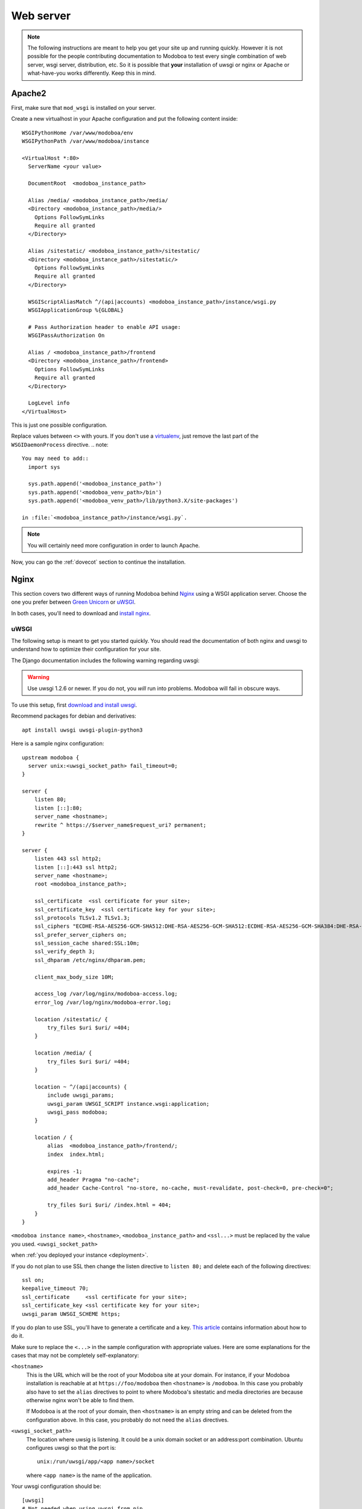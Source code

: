 .. _webserver:

##########
Web server
##########

.. note::

   The following instructions are meant to help you get your site up
   and running quickly. However it is not possible for the people
   contributing documentation to Modoboa to test every single
   combination of web server, wsgi server, distribution, etc. So it is
   possible that **your** installation of uwsgi or nginx or Apache or
   what-have-you works differently. Keep this in mind.

.. _apache2:

Apache2
*******

First, make sure that ``mod_wsgi`` is installed on your server.

Create a new virtualhost in your Apache configuration and put the
following content inside::

  WSGIPythonHome /var/www/modoboa/env
  WSGIPythonPath /var/www/modoboa/instance

  <VirtualHost *:80>
    ServerName <your value>

    DocumentRoot  <modoboa_instance_path>

    Alias /media/ <modoboa_instance_path>/media/
    <Directory <modoboa_instance_path>/media/>
      Options FollowSymLinks
      Require all granted
    </Directory>

    Alias /sitestatic/ <modoboa_instance_path>/sitestatic/
    <Directory <modoboa_instance_path>/sitestatic/>
      Options FollowSymLinks
      Require all granted
    </Directory>

    WSGIScriptAliasMatch ^/(api|accounts) <modoboa_instance_path>/instance/wsgi.py
    WSGIApplicationGroup %{GLOBAL}

    # Pass Authorization header to enable API usage:
    WSGIPassAuthorization On

    Alias / <modoboa_instance_path>/frontend
    <Directory <modoboa_instance_path>/frontend>
      Options FollowSymLinks
      Require all granted
    </Directory>

    LogLevel info
  </VirtualHost>

This is just one possible configuration.

Replace values between ``<>`` with yours. If you don't use a
`virtualenv <http://virtualenv.readthedocs.org/en/latest/>`_, just
remove the last part of the ``WSGIDaemonProcess`` directive.
.. note::

  You may need to add::
    import sys

    sys.path.append('<modoboa_instance_path>')
    sys.path.append('<modoboa_venv_path>/bin')
    sys.path.append('<modoboa_venv_path>/lib/python3.X/site-packages')

  in :file:`<modoboa_instance_path>/instance/wsgi.py`.

.. note::

   You will certainly need more configuration in order to launch
   Apache.

Now, you can go the :ref:`dovecot` section to continue the installation.

.. _nginx-label:

Nginx
*****

This section covers two different ways of running Modoboa behind
`Nginx <http://nginx.org/>`_ using a WSGI application server. Choose
the one you prefer between `Green Unicorn <http://gunicorn.org/>`_ or
`uWSGI <https://github.com/unbit/uwsgi>`_.

In both cases, you'll need to download and `install nginx
<http://wiki.nginx.org/Install>`_.

uWSGI
+++++

The following setup is meant to get you started quickly. You should
read the documentation of both nginx and uwsgi to understand how to
optimize their configuration for your site.

The Django documentation includes the following warning regarding
uwsgi:

.. warning::

   Use uwsgi 1.2.6 or newer. If you do not, you *will* run into
   problems. Modoboa will fail in obscure ways.

To use this setup, first `download and install uwsgi
<http://uwsgi-docs.readthedocs.org/en/latest/WSGIquickstart.html>`_.

Recommend packages for debian and derivatives::

  apt install uwsgi uwsgi-plugin-python3

Here is a sample nginx configuration::

  upstream modoboa {
    server unix:<uwsgi_socket_path> fail_timeout=0;
  }

  server {
      listen 80;
      listen [::]:80;
      server_name <hostname>;
      rewrite ^ https://$server_name$request_uri? permanent;
  }

  server {
      listen 443 ssl http2;
      listen [::]:443 ssl http2;
      server_name <hostname>;
      root <modoboa_instance_path>;

      ssl_certificate  <ssl certificate for your site>;
      ssl_certificate_key  <ssl certificate key for your site>;
      ssl_protocols TLSv1.2 TLSv1.3;
      ssl_ciphers "ECDHE-RSA-AES256-GCM-SHA512:DHE-RSA-AES256-GCM-SHA512:ECDHE-RSA-AES256-GCM-SHA384:DHE-RSA-AES256-GCM-SHA384:ECDHE-RSA-AES256-SHA384";
      ssl_prefer_server_ciphers on;
      ssl_session_cache shared:SSL:10m;
      ssl_verify_depth 3;
      ssl_dhparam /etc/nginx/dhparam.pem;

      client_max_body_size 10M;

      access_log /var/log/nginx/modoboa-access.log;
      error_log /var/log/nginx/modoboa-error.log;

      location /sitestatic/ {
          try_files $uri $uri/ =404;
      }

      location /media/ {
          try_files $uri $uri/ =404;
      }

      location ~ ^/(api|accounts) {
          include uwsgi_params;
          uwsgi_param UWSGI_SCRIPT instance.wsgi:application;
          uwsgi_pass modoboa;
      }

      location / {
          alias  <modoboa_instance_path>/frontend/;
          index  index.html;

          expires -1;
          add_header Pragma "no-cache";
          add_header Cache-Control "no-store, no-cache, must-revalidate, post-check=0, pre-check=0";

          try_files $uri $uri/ /index.html = 404;
      }
  }

``<modoboa instance name>``, ``<hostname>``, ``<modoboa_instance_path>`` and ``<ssl...>`` must be replaced by the value you used.
``<uwsgi_socket_path>``


when :ref:`you deployed your instance <deployment>`.

If you do not plan to use SSL then change the listen directive to
``listen 80;`` and delete each of the following directives::

    ssl on;
    keepalive_timeout 70;
    ssl_certificate     <ssl certificate for your site>;
    ssl_certificate_key <ssl certificate key for your site>;
    uwsgi_param UWSGI_SCHEME https;

If you do plan to use SSL, you'll have to generate a certificate and a
key. `This article
<http://wiki.nginx.org/HttpSslModule#Generate_Certificates>`_
contains information about how to do it.

Make sure to replace the ``<...>`` in the sample configuration with
appropriate values. Here are some explanations for the cases that may
not be completely self-explanatory:

``<hostname>``
  This is the URL which will be the root of your Modoboa site at your
  domain. For instance, if your Modoboa installation is reachable at
  at ``https://foo/modoboa`` then ``<hostname>`` is
  ``/modoboa``.  In this case you probably also have to set the
  ``alias`` directives to point to where Modoboa's sitestatic and
  media directories are because otherwise nginx won't be able to find
  them.

  If Modoboa is at the root of your domain, then ``<hostname>``
  is an empty string and can be deleted from the configuration
  above. In this case, you probably do not need the ``alias``
  directives.

``<uwsgi_socket_path>``
  The location where uwsig is listening. It could be a unix domain
  socket or an address:port combination. Ubuntu configures uwsgi so
  that the port is::

      unix:/run/uwsgi/app/<app name>/socket

  where ``<app name>`` is the name of the application.

Your uwsgi configuration should be::

    [uwsgi]
    # Not needed when using uwsgi from pip
    # plugins = python
    chdir = <modoboa_instance_path>
    module = <name>.wsgi:application
    master = true
    harakiri = 60
    processes = 4
    vhost = true
    no-default-app = true

The plugins directive should be turned on if you use a uwsgi
installation that requires it. If uwsgi was installed from pip, it
does not require it. In the configuration above:

``<modoboa_instance_path>``
  The directory where :file:`manage.py` resides. This directory is the
  parent of ``<modoboa's settings dir>``

``<name>``
  The name that you passed to ``modoboa-admin.py deploy`` when you
  created your Modoboa instance, usually ``instance``.

Now, you can go the :ref:`dovecot` section to continue the installation.

Green Unicorn
+++++++++++++

Firstly, `Download and install gunicorn
<http://gunicorn.org/install.html>`_. Then, use the following sample
gunicorn configuration (create a new file named
:file:`gunicorn.conf.py` inside Modoboa's root dir)::

  backlog = 2048
  bind = "unix:/var/run/gunicorn/modoboa.sock"
  pidfile = "/var/run/gunicorn/modoboa.pid"
  daemon = True
  debug = False
  workers = 2
  logfile = "/var/log/gunicorn/modoboa.log"
  loglevel = "info"

To start gunicorn, execute the following commands::

  $ cd <modoboa dir>
  $ gunicorn -c gunicorn.conf.py <APP/INSTANCE Name>.wsgi:application

Now the nginx part. Just create a new virtual host and use the
following configuration::

  upstream modoboa {
	server      unix:/var/run/gunicorn/modoboa.sock fail_timeout=0;
  }

  server {
        listen 443 ssl;
        ssl on;
        keepalive_timeout 70;

        server_name <host fqdn>;
        root <modoboa_instance_path>;

        access_log  /var/log/nginx/<host fqdn>.access.log;
        error_log /var/log/nginx/<host fqdn>.error.log;

        ssl_certificate     <ssl certificate for your site>;
        ssl_certificate_key <ssl certificate key for your site>;

        location /sitestatic/ {
                autoindex on;
        }

        location /media/ {
                autoindex on;
        }

        location / {
                proxy_set_header X-Forwarded-For $proxy_add_x_forwarded_for;
                proxy_set_header Host $http_host;
                proxy_redirect off;
                proxy_set_header X-Forwarded-Protocol ssl;
                proxy_pass http://modoboa;
        }
  }

If you do not plan to use SSL then change the listen directive to
``listen 80;`` and delete each of the following directives::

    ssl on;
    keepalive_timeout 70;
    ssl_certificate     <ssl certificate for your site>;
    ssl_certificate_key <ssl certificate key for your site>;
    proxy_set_header X-Forwarded-Protocol ssl;

If you do plan to use SSL, you'll have to generate a certificate and a
key. `This article
<http://wiki.nginx.org/HttpSslModule#Generate_Certificates>`__
contains information about how to do it.

Paste this content to your configuration (replace values between
``<>`` with yours) and restart nginx.

Now, you can go the :ref:`dovecot` section to continue the installation.

